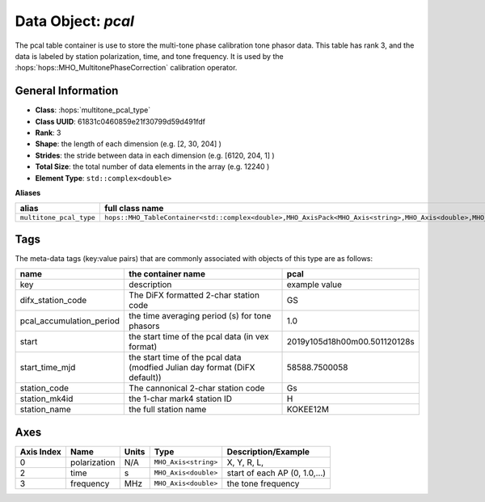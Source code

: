 Data Object: `pcal`
===================

The pcal table container is use to store the multi-tone phase calibration tone phasor data.
This table has rank 3, and the data is labeled by station polarization, time, and tone frequency.
It is used by the :hops:`hops::MHO_MultitonePhaseCorrection` calibration operator.

General Information
-------------------
- **Class**: :hops:`multitone_pcal_type`
- **Class UUID**: 61831c0460859e21f30799d59d491fdf
- **Rank**: 3
- **Shape**: the length of each dimension (e.g. [2, 30, 204] )
- **Strides**: the stride between data in each dimension (e.g. [6120, 204, 1] )
- **Total Size**: the total number of data elements in the array (e.g. 12240 )
- **Element Type**: ``std::complex<double>``

**Aliases**

.. list-table::
   :header-rows: 1

   * - alias
     - full class name
   * - ``multitone_pcal_type``
     - ``hops::MHO_TableContainer<std::complex<double>,MHO_AxisPack<MHO_Axis<string>,MHO_Axis<double>,MHO_Axis<double>>>``


Tags
----

The meta-data tags (key:value pairs) that are commonly associated with objects 
of this type are as follows:

.. list-table::
   :header-rows: 1

   * - name
     - the container name
     - pcal
   * - key
     - description
     - example value
   * - difx_station_code
     - The DiFX formatted 2-char station code
     - GS
   * - pcal_accumulation_period
     - the time averaging period (s) for tone phasors
     - 1.0
   * - start
     - the start time of the pcal data (in vex format)
     - 2019y105d18h00m00.501120128s
   * - start_time_mjd
     - the start time of the pcal data (modfied Julian day format (DiFX default))
     - 58588.7500058
   * - station_code
     - The cannonical 2-char station code
     - Gs
   * - station_mk4id
     - the 1-char mark4 station ID
     - H
   * - station_name
     - the full station name
     - KOKEE12M



Axes
----

+------------+----------------------+----------------+--------------------------+-----------------------------------+
| Axis Index | Name                 | Units          | Type                     | Description/Example               |
+============+======================+================+==========================+===================================+
| 0          | polarization         | N/A            | ``MHO_Axis<string>``     | X, Y, R, L,                       |
+------------+----------------------+----------------+--------------------------+-----------------------------------+
| 2          | time                 | s              | ``MHO_Axis<double>``     | start of each AP (0, 1.0,...)     |
+------------+----------------------+----------------+--------------------------+-----------------------------------+
| 3          | frequency            | MHz            | ``MHO_Axis<double>``     | the tone frequency                |
+------------+----------------------+----------------+--------------------------+-----------------------------------+
